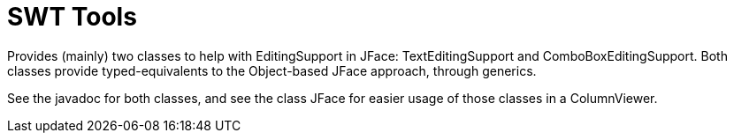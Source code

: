 = SWT Tools

//image:https://travis-ci.org/xmcda-modular/jaxb.svg?branch=master["Build Status", link="https://travis-ci.org/xmcda-modular/jaxb"]
//image:https://maven-badges.herokuapp.com/maven-central/io.github.xmcda-modular/jaxb/badge.svg["Artifact on Maven Central", link="http://search.maven.org/#search%7Cga%7C1%7Cg%3A%22io.github.xmcda-modular%22%20a%3A%22jaxb%22"]

Provides (mainly) two classes to help with EditingSupport in JFace: TextEditingSupport and ComboBoxEditingSupport. Both classes provide typed-equivalents to the Object-based JFace approach, through generics.

See the javadoc for both classes, and see the class JFace for easier usage of those classes in a ColumnViewer.


